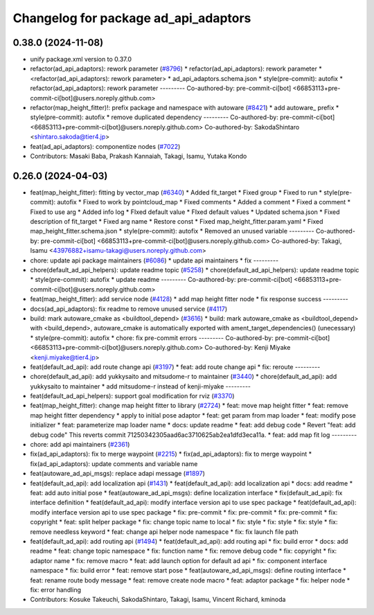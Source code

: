 ^^^^^^^^^^^^^^^^^^^^^^^^^^^^^^^^^^^^^
Changelog for package ad_api_adaptors
^^^^^^^^^^^^^^^^^^^^^^^^^^^^^^^^^^^^^

0.38.0 (2024-11-08)
-------------------
* unify package.xml version to 0.37.0
* refactor(ad_api_adaptors): rework parameter (`#8796 <https://github.com/autowarefoundation/autoware.universe/issues/8796>`_)
  * refactor(ad_api_adaptors): rework parameter
  * <refactor(ad_api_adaptors): rework parameter>
  * ad_api_adaptors.schema.json
  * style(pre-commit): autofix
  * refactor(ad_api_adaptors): rework parameter
  ---------
  Co-authored-by: pre-commit-ci[bot] <66853113+pre-commit-ci[bot]@users.noreply.github.com>
* refactor(map_height_fitter)!: prefix package and namespace with autoware  (`#8421 <https://github.com/autowarefoundation/autoware.universe/issues/8421>`_)
  * add autoware\_ prefix
  * style(pre-commit): autofix
  * remove duplicated dependency
  ---------
  Co-authored-by: pre-commit-ci[bot] <66853113+pre-commit-ci[bot]@users.noreply.github.com>
  Co-authored-by: SakodaShintaro <shintaro.sakoda@tier4.jp>
* feat(ad_api_adaptors): componentize nodes (`#7022 <https://github.com/autowarefoundation/autoware.universe/issues/7022>`_)
* Contributors: Masaki Baba, Prakash Kannaiah, Takagi, Isamu, Yutaka Kondo

0.26.0 (2024-04-03)
-------------------
* feat(map_height_fitter): fitting by vector_map (`#6340 <https://github.com/autowarefoundation/autoware.universe/issues/6340>`_)
  * Added fit_target
  * Fixed group
  * Fixed to run
  * style(pre-commit): autofix
  * Fixed to work by pointcloud_map
  * Fixed comments
  * Added a comment
  * Fixed a comment
  * Fixed to use arg
  * Added info log
  * FIxed default value
  * FIxed default values
  * Updated schema.json
  * Fixed description of fit_target
  * Fixed arg name
  * Restore const
  * Fixed map_height_fitter.param.yaml
  * Fixed map_height_fitter.schema.json
  * style(pre-commit): autofix
  * Removed an unused variable
  ---------
  Co-authored-by: pre-commit-ci[bot] <66853113+pre-commit-ci[bot]@users.noreply.github.com>
  Co-authored-by: Takagi, Isamu <43976882+isamu-takagi@users.noreply.github.com>
* chore: update api package maintainers (`#6086 <https://github.com/autowarefoundation/autoware.universe/issues/6086>`_)
  * update api maintainers
  * fix
  ---------
* chore(default_ad_api_helpers): update readme topic (`#5258 <https://github.com/autowarefoundation/autoware.universe/issues/5258>`_)
  * chore(default_ad_api_helpers): update readme topic
  * style(pre-commit): autofix
  * update readme
  ---------
  Co-authored-by: pre-commit-ci[bot] <66853113+pre-commit-ci[bot]@users.noreply.github.com>
* feat(map_height_fitter): add service node (`#4128 <https://github.com/autowarefoundation/autoware.universe/issues/4128>`_)
  * add map height fitter node
  * fix response success
  ---------
* docs(ad_api_adaptors): fix readme to remove unused service (`#4117 <https://github.com/autowarefoundation/autoware.universe/issues/4117>`_)
* build: mark autoware_cmake as <buildtool_depend> (`#3616 <https://github.com/autowarefoundation/autoware.universe/issues/3616>`_)
  * build: mark autoware_cmake as <buildtool_depend>
  with <build_depend>, autoware_cmake is automatically exported with ament_target_dependencies() (unecessary)
  * style(pre-commit): autofix
  * chore: fix pre-commit errors
  ---------
  Co-authored-by: pre-commit-ci[bot] <66853113+pre-commit-ci[bot]@users.noreply.github.com>
  Co-authored-by: Kenji Miyake <kenji.miyake@tier4.jp>
* feat(default_ad_api): add route change api (`#3197 <https://github.com/autowarefoundation/autoware.universe/issues/3197>`_)
  * feat: add route change api
  * fix: reroute
  ---------
* chore(default_ad_api): add yukkysaito and mitsudome-r to maintainer (`#3440 <https://github.com/autowarefoundation/autoware.universe/issues/3440>`_)
  * chore(default_ad_api): add yukkysaito to maintainer
  * add mitsudome-r instead of kenji-miyake
  ---------
* feat(default_ad_api_helpers): support goal modification for rviz (`#3370 <https://github.com/autowarefoundation/autoware.universe/issues/3370>`_)
* feat(map_height_fitter): change map height fitter to library (`#2724 <https://github.com/autowarefoundation/autoware.universe/issues/2724>`_)
  * feat: move map height fitter
  * feat: remove map height fitter dependency
  * apply to initial pose adaptor
  * feat: get param from map loader
  * feat: modify pose initializer
  * feat: parameterize map loader name
  * docs: update readme
  * feat: add debug code
  * Revert "feat: add debug code"
  This reverts commit 71250342305aad6ac3710625ab2ea1dfd3eca11a.
  * feat: add map fit log
  ---------
* chore: add api maintainers (`#2361 <https://github.com/autowarefoundation/autoware.universe/issues/2361>`_)
* fix(ad_api_adaptors): fix to merge waypoint (`#2215 <https://github.com/autowarefoundation/autoware.universe/issues/2215>`_)
  * fix(ad_api_adaptors): fix to merge waypoint
  * fix(ad_api_adaptors): update comments and variable name
* feat(autoware_ad_api_msgs): replace adapi message (`#1897 <https://github.com/autowarefoundation/autoware.universe/issues/1897>`_)
* feat(default_ad_api): add localization api  (`#1431 <https://github.com/autowarefoundation/autoware.universe/issues/1431>`_)
  * feat(default_ad_api): add localization api
  * docs: add readme
  * feat: add auto initial pose
  * feat(autoware_ad_api_msgs): define localization interface
  * fix(default_ad_api): fix interface definition
  * feat(default_ad_api): modify interface version api to use spec package
  * feat(default_ad_api): modify interface version api to use spec package
  * fix: pre-commit
  * fix: pre-commit
  * fix: pre-commit
  * fix: copyright
  * feat: split helper package
  * fix: change topic name to local
  * fix: style
  * fix: style
  * fix: style
  * fix: remove needless keyword
  * feat: change api helper node namespace
  * fix: fix launch file path
* feat(default_ad_api): add routing api (`#1494 <https://github.com/autowarefoundation/autoware.universe/issues/1494>`_)
  * feat(default_ad_api): add routing api
  * fix: build error
  * docs: add readme
  * feat: change topic namespace
  * fix: function name
  * fix: remove debug code
  * fix: copyright
  * fix: adaptor name
  * fix: remove macro
  * feat: add launch option for default ad api
  * fix: component interface namespace
  * fix: build error
  * feat: remove start pose
  * feat(autoware_ad_api_msgs): define routing interface
  * feat: rename route body message
  * feat: remove create node macro
  * feat: adaptor package
  * fix: helper node
  * fix: error handling
* Contributors: Kosuke Takeuchi, SakodaShintaro, Takagi, Isamu, Vincent Richard, kminoda
